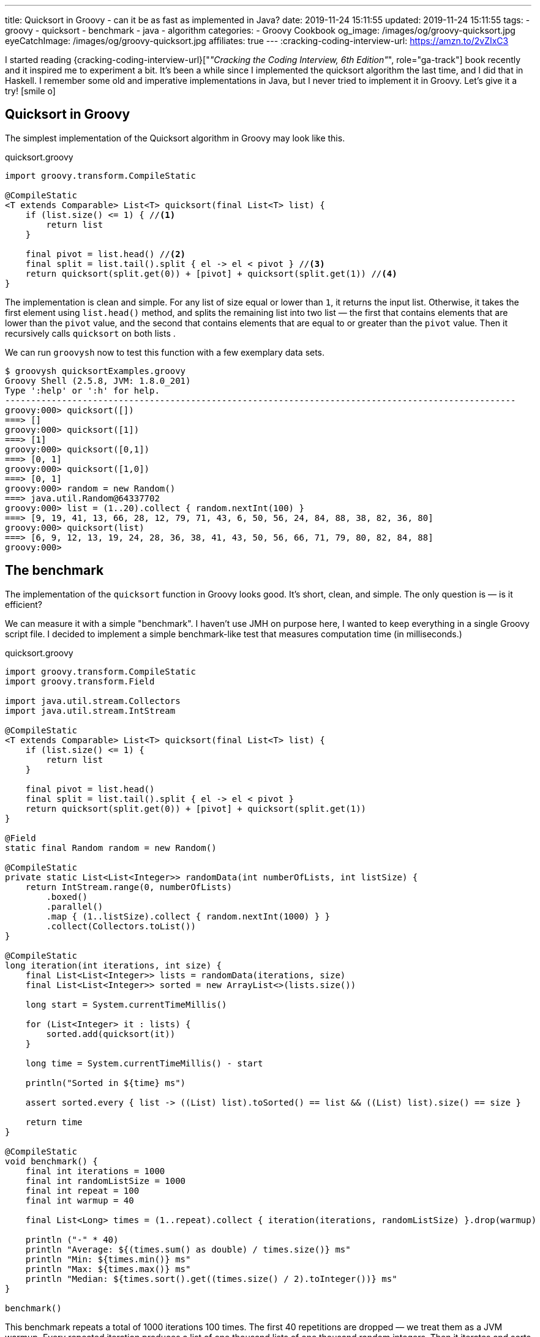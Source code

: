 ---
title: Quicksort in Groovy - can it be as fast as implemented in Java?
date: 2019-11-24 15:11:55
updated: 2019-11-24 15:11:55
tags:
- groovy
- quicksort
- benchmark
- java
- algorithm
categories:
- Groovy Cookbook
og_image: /images/og/groovy-quicksort.jpg
eyeCatchImage: /images/og/groovy-quicksort.jpg
affiliates: true
---
:cracking-coding-interview-url: https://amzn.to/2vZIxC3

I started reading {cracking-coding-interview-url}["_&quot;Cracking the Coding Interview, 6th Edition&quot;_", role="ga-track"] book recently and it inspired me to experiment a bit.
It's been a while since I implemented the quicksort algorithm the last time, and I did that in Haskell.
I remember some old and imperative implementations in Java, but I never tried to implement it in Groovy.
Let's give it a try! icon:smile-o[]

++++
<!-- more -->
++++

== Quicksort in Groovy

The simplest implementation of the Quicksort algorithm in Groovy may look like this.

.quicksort.groovy
[source,groovy]
----
import groovy.transform.CompileStatic

@CompileStatic
<T extends Comparable> List<T> quicksort(final List<T> list) {
    if (list.size() <= 1) { //<1>
        return list
    }

    final pivot = list.head() //<2>
    final split = list.tail().split { el -> el < pivot } //<3>
    return quicksort(split.get(0)) + [pivot] + quicksort(split.get(1)) //<4>
}
----

The implementation is clean and simple.
pass:[<em class="conum" data-value="1"></em>] For any list of size equal or lower than `1`, it returns the input list.
Otherwise, it takes the first element pass:[<em class="conum" data-value="2"></em>] using `list.head()` method, and splits
the remaining list pass:[<em class="conum" data-value="3"></em>] into two list — the first that contains elements that are
lower than the `pivot` value, and the second that contains elements that are equal to or greater than the `pivot` value.
Then it recursively calls `quicksort` on both lists pass:[<em class="conum" data-value="4"></em>].

We can run `groovysh` now to test this function with a few exemplary data sets.

[source,bash]
----
$ groovysh quicksortExamples.groovy
Groovy Shell (2.5.8, JVM: 1.8.0_201)
Type ':help' or ':h' for help.
---------------------------------------------------------------------------------------------------
groovy:000> quicksort([])
===> []
groovy:000> quicksort([1])
===> [1]
groovy:000> quicksort([0,1])
===> [0, 1]
groovy:000> quicksort([1,0])
===> [0, 1]
groovy:000> random = new Random()
===> java.util.Random@64337702
groovy:000> list = (1..20).collect { random.nextInt(100) }
===> [9, 19, 41, 13, 66, 28, 12, 79, 71, 43, 6, 50, 56, 24, 84, 88, 38, 82, 36, 80]
groovy:000> quicksort(list)
===> [6, 9, 12, 13, 19, 24, 28, 36, 38, 41, 43, 50, 56, 66, 71, 79, 80, 82, 84, 88]
groovy:000>
----

== The benchmark

The implementation of the `quicksort` function in Groovy looks good.
It's short, clean, and simple.
The only question is — is it efficient?

We can measure it with a simple "benchmark".
I haven't use JMH on purpose here, I wanted to keep everything in a single Groovy script file.
I decided to implement a simple benchmark-like test that measures computation time (in milliseconds.)

.quicksort.groovy
[source,groovy]
----
import groovy.transform.CompileStatic
import groovy.transform.Field

import java.util.stream.Collectors
import java.util.stream.IntStream

@CompileStatic
<T extends Comparable> List<T> quicksort(final List<T> list) {
    if (list.size() <= 1) {
        return list
    }

    final pivot = list.head()
    final split = list.tail().split { el -> el < pivot }
    return quicksort(split.get(0)) + [pivot] + quicksort(split.get(1))
}

@Field
static final Random random = new Random()

@CompileStatic
private static List<List<Integer>> randomData(int numberOfLists, int listSize) {
    return IntStream.range(0, numberOfLists)
        .boxed()
        .parallel()
        .map { (1..listSize).collect { random.nextInt(1000) } }
        .collect(Collectors.toList())
}

@CompileStatic
long iteration(int iterations, int size) {
    final List<List<Integer>> lists = randomData(iterations, size)
    final List<List<Integer>> sorted = new ArrayList<>(lists.size())

    long start = System.currentTimeMillis()

    for (List<Integer> it : lists) {
        sorted.add(quicksort(it))
    }

    long time = System.currentTimeMillis() - start

    println("Sorted in ${time} ms")

    assert sorted.every { list -> ((List) list).toSorted() == list && ((List) list).size() == size }

    return time
}

@CompileStatic
void benchmark() {
    final int iterations = 1000
    final int randomListSize = 1000
    final int repeat = 100
    final int warmup = 40

    final List<Long> times = (1..repeat).collect { iteration(iterations, randomListSize) }.drop(warmup)

    println ("-" * 40)
    println "Average: ${(times.sum() as double) / times.size()} ms"
    println "Min: ${times.min()} ms"
    println "Max: ${times.max()} ms"
    println "Median: ${times.sort().get((times.size() / 2).toInteger())} ms"
}

benchmark()
----

This benchmark repeats a total of 1000 iterations 100 times.
The first 40 repetitions are dropped — we treat them as a JVM warmup.
Every repeated iteration produces a list of one thousand lists of one thousand random integers.
Then it iterates and sorts each list of random numbers.
The total time needed to sort all one thousand lists is recorder and printed out to console.
The benchmark code also verifies if the `quicksort` implementation works — at the end of every iteration
it checks if every list returned by the `quicksort` method is sorted.

Running `quicksort.groovy` script produces the output similar to this one.

[source, text]
----
$ groovy quicksort.groovy
Sorted in 1315 ms
Sorted in 1046 ms
Sorted in 930 ms
Sorted in 1077 ms
Sorted in 943 ms
Sorted in 952 ms
Sorted in 949 ms
Sorted in 919 ms
Sorted in 943 ms
Sorted in 927 ms
Sorted in 936 ms
Sorted in 932 ms
Sorted in 972 ms
Sorted in 979 ms
Sorted in 976 ms
Sorted in 982 ms
Sorted in 978 ms
Sorted in 944 ms
Sorted in 922 ms
Sorted in 921 ms
Sorted in 926 ms
Sorted in 922 ms
Sorted in 927 ms
Sorted in 924 ms
Sorted in 987 ms
Sorted in 930 ms
Sorted in 919 ms
Sorted in 926 ms
Sorted in 930 ms
Sorted in 923 ms
Sorted in 923 ms
Sorted in 928 ms
Sorted in 917 ms
Sorted in 976 ms
Sorted in 986 ms
Sorted in 985 ms
Sorted in 978 ms
Sorted in 993 ms
Sorted in 975 ms
Sorted in 936 ms
Sorted in 929 ms
Sorted in 932 ms
Sorted in 923 ms
Sorted in 920 ms
Sorted in 921 ms
Sorted in 917 ms
Sorted in 929 ms
Sorted in 927 ms
Sorted in 927 ms
Sorted in 919 ms
Sorted in 962 ms
Sorted in 939 ms
Sorted in 933 ms
Sorted in 931 ms
Sorted in 925 ms
Sorted in 933 ms
Sorted in 961 ms
Sorted in 930 ms
Sorted in 924 ms
Sorted in 924 ms
Sorted in 921 ms
Sorted in 928 ms
Sorted in 935 ms
Sorted in 918 ms
Sorted in 922 ms
Sorted in 942 ms
Sorted in 918 ms
Sorted in 927 ms
Sorted in 1018 ms
Sorted in 982 ms
Sorted in 930 ms
Sorted in 923 ms
Sorted in 923 ms
Sorted in 922 ms
Sorted in 926 ms
Sorted in 994 ms
Sorted in 1020 ms
Sorted in 1004 ms
Sorted in 1000 ms
Sorted in 1007 ms
Sorted in 1007 ms
Sorted in 1004 ms
Sorted in 1009 ms
Sorted in 995 ms
Sorted in 1005 ms
Sorted in 1007 ms
Sorted in 1003 ms
Sorted in 991 ms
Sorted in 988 ms
Sorted in 995 ms
Sorted in 987 ms
Sorted in 919 ms
Sorted in 925 ms
Sorted in 920 ms
Sorted in 918 ms
Sorted in 933 ms
Sorted in 927 ms
Sorted in 932 ms
Sorted in 921 ms
Sorted in 926 ms
----------------------------------------
Average: 949.6333333333333 ms
Min: 917 ms
Max: 1020 ms
Median: 930 ms
----

It looks like sorting one thousand lists of one thousand random numbers with Groovy `quicksort` takes *~930 milliseconds*.
It feels like it is slow, but to decide if this is true or false, we need to compare it with something.
Let's implement using imperative Java code and see how efficient it is.

NOTE: *ATTENTION*: The goal of those benchmark tests is not to get specific and exact results, but rather to find an order of magnitude.

== Quicksort in Java

.Java.java
[source,java]
----
import java.util.ArrayList;
import java.util.List;

public final class Java {

    public static <T extends Comparable> List<T> quicksort(final List<T> list) {
        if (list.size() <= 1) {
            return list;
        }

        final List<T> left = new ArrayList<>(list.size() - 1);
        final List<T> right = new ArrayList<>(list.size() - 1);
        final T pivot = list.get(0);

        for (T el : list.subList(1, list.size())) {
            if (pivot.compareTo(el) >= 0) {
                left.add(el);
            } else {
                right.add(el);
            }
        }

        final List<T> result = new ArrayList<>(list.size());
        result.addAll(quicksort(left));
        result.add(pivot);
        result.addAll(quicksort(right));

        return result;
    }
}
----

Here is the same algorithm implemented using imperative Java.
We can replace `quicksort(it)` method invocation inside the `iteration` method to `Java.quicksort(it)`.


[source,text]
----
$ groovyc -j Java.java quicksort.groovy
Note: /home/wololock/workspace/groovy-sandbox/src/Java.java uses unchecked or unsafe operations.
Note: Recompile with -Xlint:unchecked for details.

$ groovy quicksort
Sorted in 342 ms
Sorted in 249 ms
Sorted in 218 ms
Sorted in 241 ms
Sorted in 214 ms
Sorted in 210 ms
Sorted in 289 ms
Sorted in 202 ms
Sorted in 212 ms
Sorted in 202 ms
Sorted in 196 ms
Sorted in 294 ms
Sorted in 201 ms
Sorted in 198 ms
Sorted in 198 ms
Sorted in 215 ms
Sorted in 204 ms
Sorted in 197 ms
Sorted in 212 ms
Sorted in 208 ms
Sorted in 197 ms
Sorted in 219 ms
Sorted in 207 ms
Sorted in 200 ms
Sorted in 204 ms
Sorted in 201 ms
Sorted in 201 ms
Sorted in 204 ms
Sorted in 213 ms
Sorted in 198 ms
Sorted in 204 ms
Sorted in 213 ms
Sorted in 198 ms
Sorted in 208 ms
Sorted in 213 ms
Sorted in 198 ms
Sorted in 202 ms
Sorted in 204 ms
Sorted in 196 ms
Sorted in 205 ms
Sorted in 196 ms
Sorted in 205 ms
Sorted in 208 ms
Sorted in 195 ms
Sorted in 208 ms
Sorted in 208 ms
Sorted in 197 ms
Sorted in 211 ms
Sorted in 213 ms
Sorted in 198 ms
Sorted in 200 ms
Sorted in 211 ms
Sorted in 196 ms
Sorted in 200 ms
Sorted in 217 ms
Sorted in 199 ms
Sorted in 201 ms
Sorted in 220 ms
Sorted in 200 ms
Sorted in 200 ms
Sorted in 217 ms
Sorted in 197 ms
Sorted in 200 ms
Sorted in 204 ms
Sorted in 206 ms
Sorted in 197 ms
Sorted in 204 ms
Sorted in 210 ms
Sorted in 198 ms
Sorted in 204 ms
Sorted in 211 ms
Sorted in 200 ms
Sorted in 203 ms
Sorted in 197 ms
Sorted in 203 ms
Sorted in 205 ms
Sorted in 199 ms
Sorted in 201 ms
Sorted in 203 ms
Sorted in 198 ms
Sorted in 204 ms
Sorted in 208 ms
Sorted in 216 ms
Sorted in 205 ms
Sorted in 202 ms
Sorted in 214 ms
Sorted in 204 ms
Sorted in 201 ms
Sorted in 211 ms
Sorted in 195 ms
Sorted in 208 ms
Sorted in 215 ms
Sorted in 198 ms
Sorted in 202 ms
Sorted in 197 ms
Sorted in 194 ms
Sorted in 200 ms
Sorted in 198 ms
Sorted in 193 ms
Sorted in 203 ms
----------------------------------------
Average: 203.46666666666667 ms
Min: 193 ms
Max: 220 ms
Median: 203 ms
----

We can see that Java implementation is approximately *4 times faster* than the Groovy one.

== Can Groovy do better than `~930 ms`?

I started wondering what makes Groovy slower compared to Java, and if it possible to make Groovy code faster?
What would Groovy do with an imperative code similar to the Java one?
Let's give it a shot.
I added the `quicksortImperative` method to `quicksort.groovy` and put it inside the `iteration` method to measure its efficiency.

.quicksort.groovy
[source,groovy]
----
@CompileStatic
<T extends Comparable> List<T> quicksortImperative(final List<T> list) {
    if (list.size() <= 1) {
        return list;
    }

    final List<T> left = (List<T>) new ArrayList<T>(list.size() - 1);
    final List<T> right = (List<T>) new ArrayList<T>(list.size() - 1);
    final T pivot = list.get(0);

    for (T el : list.subList(1, list.size())) {
        if (pivot.compareTo(el) >= 0) {
            left.add(el);
        } else {
            right.add(el);
        }
    }

    final List<T> result = new ArrayList<>(list.size());
    result.addAll(quicksortImperative(left));
    result.add(pivot);
    result.addAll(quicksortImperative(right));

    return result;
}
----

And here is the benchmark result.

[source,text]
----
$ groovy quicksort
Sorted in 341 ms
Sorted in 260 ms
Sorted in 224 ms
Sorted in 242 ms
Sorted in 222 ms
Sorted in 210 ms
Sorted in 292 ms
Sorted in 208 ms
Sorted in 224 ms
Sorted in 212 ms
Sorted in 212 ms
Sorted in 308 ms
Sorted in 210 ms
Sorted in 214 ms
Sorted in 209 ms
Sorted in 223 ms
Sorted in 213 ms
Sorted in 208 ms
Sorted in 228 ms
Sorted in 211 ms
Sorted in 208 ms
Sorted in 231 ms
Sorted in 209 ms
Sorted in 208 ms
Sorted in 213 ms
Sorted in 205 ms
Sorted in 209 ms
Sorted in 220 ms
Sorted in 219 ms
Sorted in 212 ms
Sorted in 217 ms
Sorted in 222 ms
Sorted in 215 ms
Sorted in 209 ms
Sorted in 223 ms
Sorted in 209 ms
Sorted in 208 ms
Sorted in 206 ms
Sorted in 201 ms
Sorted in 214 ms
Sorted in 211 ms
Sorted in 223 ms
Sorted in 209 ms
Sorted in 207 ms
Sorted in 224 ms
Sorted in 212 ms
Sorted in 206 ms
Sorted in 212 ms
Sorted in 214 ms
Sorted in 212 ms
Sorted in 208 ms
Sorted in 215 ms
Sorted in 211 ms
Sorted in 206 ms
Sorted in 221 ms
Sorted in 211 ms
Sorted in 205 ms
Sorted in 222 ms
Sorted in 213 ms
Sorted in 207 ms
Sorted in 214 ms
Sorted in 215 ms
Sorted in 213 ms
Sorted in 222 ms
Sorted in 211 ms
Sorted in 213 ms
Sorted in 220 ms
Sorted in 213 ms
Sorted in 217 ms
Sorted in 238 ms
Sorted in 206 ms
Sorted in 205 ms
Sorted in 227 ms
Sorted in 206 ms
Sorted in 208 ms
Sorted in 220 ms
Sorted in 205 ms
Sorted in 210 ms
Sorted in 217 ms
Sorted in 204 ms
Sorted in 209 ms
Sorted in 222 ms
Sorted in 216 ms
Sorted in 221 ms
Sorted in 233 ms
Sorted in 219 ms
Sorted in 225 ms
Sorted in 207 ms
Sorted in 207 ms
Sorted in 205 ms
Sorted in 211 ms
Sorted in 206 ms
Sorted in 205 ms
Sorted in 205 ms
Sorted in 208 ms
Sorted in 202 ms
Sorted in 225 ms
Sorted in 210 ms
Sorted in 203 ms
Sorted in 226 ms
----------------------------------------
Average: 213.3 ms
Min: 202 ms
Max: 238 ms
Median: 212 ms
----

Hmm, Groovy imperative code is as fast as the Java one.
What makes the Groovy 4-line implementation so much slower compared to this one?

Here is the root cause:

[source,groovy]
----
final split = list.tail().split { el -> el < pivot }
----

If we replace it with the for-each loop presented in the Java imperative example, it runs as fast as Java's `quicksort`.
If you read my blog post that
+++{% post_link what-is-the-most-efficient-way-to-iterate-collection-in-groovy-jmh explains the most efficient iterations in Groovy %}+++,
you already know that a for-each loop is one of the most effective ways to iterate collections in both, Groovy and Java.
Invoking the `list.split(closure)` method comes with a price.
Here you can see what the call stack looks like when we attach a breakpoint inside the closure body.

[.text-center]
--
[.img-responsive.img-thumbnail]
[link=/images/groovy-quicksort-debugger.png]
image::/images/groovy-quicksort-debugger.png[]
--

And here is the imperative equivalent.

[.text-center]
--
[.img-responsive.img-thumbnail]
[link=/images/groovy-quicksort-imperative-debugger.png]
image::/images/groovy-quicksort-imperative-debugger.png[]
--

== Is the slower Groovy Quicksort a problem?

It depends.
For relatively small collections, the difference between Groovy and Java implementations may be barely noticeable.
For instance, if we run a single `quicksort` on a random list of one thousand integers, Java would sort it in *~0.5 ms*
while Groovy will need *~1 ms*.
If your program would have to process large volumes of data, and you will search for any smallest optimizations, then
you would probably go with the Java option. But if you use Groovy in Spock tests, Jenkins pipelines, or even with your
Grails application, that handles a relatively small amount of data to process, you don't have to rewrite your short
and simple Groovy code to get those extra 1-5 milliseconds.
The clean code that developers read daily is much more important than that.

What do you think about it?
Do you see an area for improvements?
Would you implement a `quicksort` algorithm differently?
Please share your thoughts in the comments section down below.
